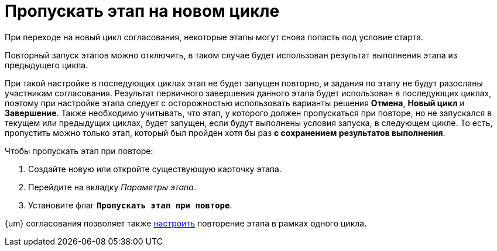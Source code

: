 = Пропускать этап на новом цикле

При переходе на новый цикл согласования, некоторые этапы могут снова попасть под условие старта.

Повторный запуск этапов можно отключить, в таком случае будет использован результат выполнения этапа из предыдущего цикла.

При такой настройке в последующих циклах этап не будет запущен повторно, и задания по этапу не будут разосланы участникам согласования. Результат первичного завершения данного этапа будет использован в последующих циклах, поэтому при настройке этапа следует с осторожностью использовать варианты решения *Отмена*, *Новый цикл* и *Завершение*. Также необходимо учитывать, что этап, у которого должен пропускаться при повторе, но не запускался в текущем или предыдущих циклах, будет запущен, если будут выполнены условия запуска, в следующем цикле. То есть, пропустить можно только этап, который был пройден хотя бы раз *с сохранением результатов выполнения*.

.Чтобы пропускать этап при повторе:
. Создайте новую или откройте существующую карточку этапа.
. Перейдите на вкладку _Параметры этапа_.
. Установите флаг `*Пропускать этап при повторе*`.

{um} согласования позволяет также xref:route-advanced.adoc#repeat[настроить] повторение этапа в рамках одного цикла.
